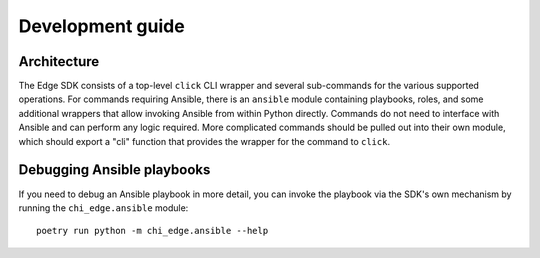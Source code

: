 =================
Development guide
=================

Architecture
============

The Edge SDK consists of a top-level ``click`` CLI wrapper and several
sub-commands for the various supported operations. For commands requiring
Ansible, there is an ``ansible`` module containing playbooks, roles, and some
additional wrappers that allow invoking Ansible from within Python directly.
Commands do not need to interface with Ansible and can perform any logic
required. More complicated commands should be pulled out into their own module,
which should export a "cli" function that provides the wrapper for the command
to ``click``.

Debugging Ansible playbooks
===========================

If you need to debug an Ansible playbook in more detail, you can invoke the
playbook via the SDK's own mechanism by running the ``chi_edge.ansible`` module::

  poetry run python -m chi_edge.ansible --help
